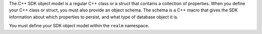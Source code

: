 The C++ SDK object model is a regular C++ class or a struct that contains
a collection of properties. When you define your C++ class or struct, you
must also provide an object schema. The schema is a C++ macro that gives the
SDK information about which properties to persist, and what type of database
object it is.

You must define your SDK object model within the ``realm`` namespace.
